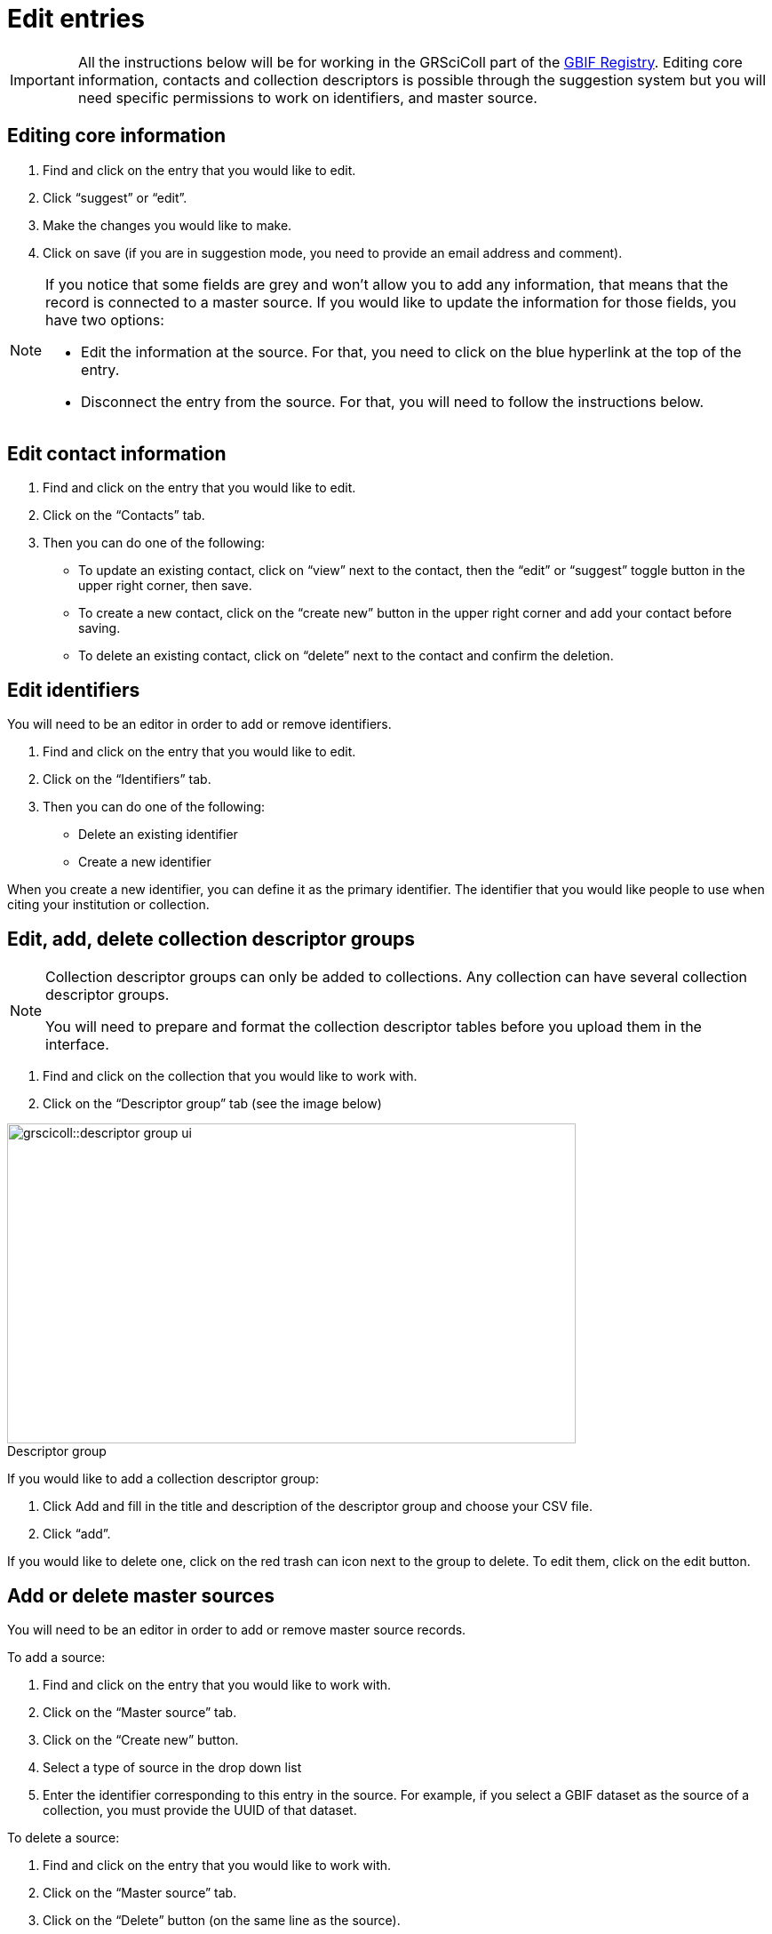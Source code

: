= Edit entries

[IMPORTANT]
All the instructions below will be for working in the GRSciColl part of the https://registry.gbif.org/[GBIF Registry^]. Editing core information, contacts and collection descriptors is possible through the suggestion system but you will need specific permissions to work on identifiers, and master source.

== Editing core information

. Find and click on the entry that you would like to edit.
. Click “suggest” or “edit”.
. Make the changes you would like to make.
. Click on save (if you are in suggestion mode, you need to provide an email address and comment).

[NOTE]
====
If you notice that some fields are grey and won’t allow you to add any information, that means that the record is connected to a master source. If you would like to update the information for those fields, you have two options:

* Edit the information at the source. For that, you need to click on the blue hyperlink at the top of the entry.
* Disconnect the entry from the source. For that, you will need to follow the instructions below.
====

== Edit contact information

. Find and click on the entry that you would like to edit.
. Click on the “Contacts” tab.
. Then you can do one of the following:

    * To update an existing contact, click on “view” next to the contact, then the “edit” or “suggest” toggle button in the upper right corner, then save.
    * To create a new contact, click on the “create new” button in the upper right corner and add your contact before saving.
    * To delete an existing contact, click on “delete” next to the contact and confirm the deletion.

== Edit identifiers

You will need to be an editor in order to add or remove identifiers.

. Find and click on the entry that you would like to edit.
. Click on the “Identifiers” tab.
. Then you can do one of the following:
    * Delete an existing identifier
    * Create a new identifier

When you create a new identifier, you can define it as the primary identifier. The identifier that you would like people to use when citing your institution or collection.

== Edit, add, delete collection descriptor groups

[NOTE]
====
Collection descriptor groups can only be added to collections. Any collection can have several collection descriptor groups.

You will need to prepare and format the collection descriptor tables before you upload them in the interface.
====

. Find and click on the collection that you would like to work with.
. Click on the “Descriptor group” tab (see the image below)

:figure-caption!:
.Descriptor group
image::grscicoll::descriptor_group_ui.png[align=center,width=640,height=360]

If you would like to add a collection descriptor group:

. Click Add and fill in the title and description of the descriptor group and choose your CSV file.
. Click “add”.

If you would like to delete one, click on the red trash can icon next to the group to delete. To edit them, click on the edit button.

== Add or delete master sources

You will need to be an editor in order to add or remove master source records.

To add a source:

. Find and click on the entry that you would like to work with.
. Click on the “Master source” tab.
. Click on the “Create new” button.
. Select a type of source in the drop down list
. Enter the identifier corresponding to this entry in the source. For example, if you select a GBIF dataset as the source of a collection, you must provide the UUID of that dataset.

To delete a source:

. Find and click on the entry that you would like to work with.
. Click on the “Master source” tab.
. Click on the “Delete” button (on the same line as the source).

[IMPORTANT]
If you would like to disconnect a collection from Index Herbariorum, please contact us.

== Optional video

[NOTE.presentation]
====
In this video (03:02), GBIF Data Administrator, Marie Grosjean, describes how to edit entries within GRSciColl.
====

[.responsive-video]
video::1074662005[vimeo]

[NOTE.activity]
====
Go to our https://registry.gbif-uat.org/[TEST registry^] and, without logging in, make the following suggestion:

* Edit the core information of an entry.
* Add a contact point from an entry.
* Delete a contact point for an entry.
* Add a collection descriptor group.
====
